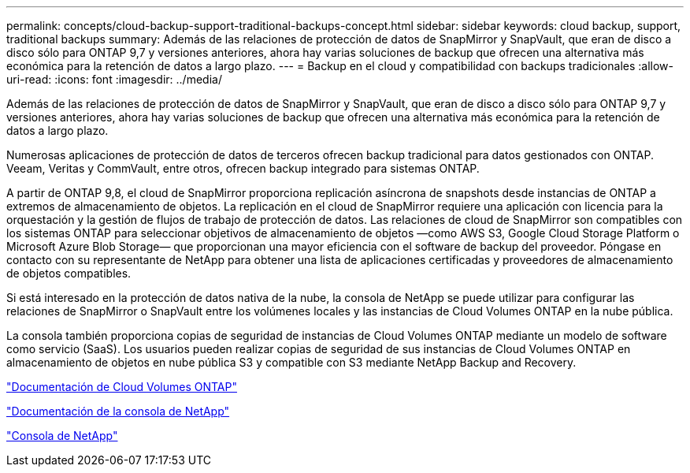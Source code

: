 ---
permalink: concepts/cloud-backup-support-traditional-backups-concept.html 
sidebar: sidebar 
keywords: cloud backup, support, traditional backups 
summary: Además de las relaciones de protección de datos de SnapMirror y SnapVault, que eran de disco a disco sólo para ONTAP 9,7 y versiones anteriores, ahora hay varias soluciones de backup que ofrecen una alternativa más económica para la retención de datos a largo plazo. 
---
= Backup en el cloud y compatibilidad con backups tradicionales
:allow-uri-read: 
:icons: font
:imagesdir: ../media/


[role="lead"]
Además de las relaciones de protección de datos de SnapMirror y SnapVault, que eran de disco a disco sólo para ONTAP 9,7 y versiones anteriores, ahora hay varias soluciones de backup que ofrecen una alternativa más económica para la retención de datos a largo plazo.

Numerosas aplicaciones de protección de datos de terceros ofrecen backup tradicional para datos gestionados con ONTAP. Veeam, Veritas y CommVault, entre otros, ofrecen backup integrado para sistemas ONTAP.

A partir de ONTAP 9,8, el cloud de SnapMirror proporciona replicación asíncrona de snapshots desde instancias de ONTAP a extremos de almacenamiento de objetos. La replicación en el cloud de SnapMirror requiere una aplicación con licencia para la orquestación y la gestión de flujos de trabajo de protección de datos. Las relaciones de cloud de SnapMirror son compatibles con los sistemas ONTAP para seleccionar objetivos de almacenamiento de objetos —como AWS S3, Google Cloud Storage Platform o Microsoft Azure Blob Storage— que proporcionan una mayor eficiencia con el software de backup del proveedor. Póngase en contacto con su representante de NetApp para obtener una lista de aplicaciones certificadas y proveedores de almacenamiento de objetos compatibles.

Si está interesado en la protección de datos nativa de la nube, la consola de NetApp se puede utilizar para configurar las relaciones de SnapMirror o SnapVault entre los volúmenes locales y las instancias de Cloud Volumes ONTAP en la nube pública.

La consola también proporciona copias de seguridad de instancias de Cloud Volumes ONTAP mediante un modelo de software como servicio (SaaS).  Los usuarios pueden realizar copias de seguridad de sus instancias de Cloud Volumes ONTAP en almacenamiento de objetos en nube pública S3 y compatible con S3 mediante NetApp Backup and Recovery.

link:https://docs.netapp.com/us-en/storage-management-cloud-volumes-ontap/index.html["Documentación de Cloud Volumes ONTAP"^]

link:https://docs.netapp.com/us-en/console-family/index.html["Documentación de la consola de NetApp"^]

link:https://console.netapp.com/["Consola de NetApp"^]
